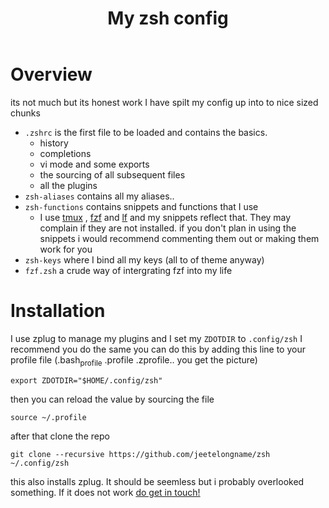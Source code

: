 #+TITLE: My zsh config

* Overview
its not much but its honest work
I have spilt my config up into to nice sized chunks
+ ~.zshrc~ is the first file to be loaded and contains the basics.
  - history
  - completions
  - vi mode and some exports
  - the sourcing of all subsequent files
  - all the plugins
+ ~zsh-aliases~ contains all my aliases..
+ ~zsh-functions~ contains snippets and functions that I use
  - I use [[https://github.com/tmux/tmux][tmux]] , [[https://github.com/junegunn/fzf][fzf]]  and [[https://github.com/gokcehan/lf][lf]]  and my snippets reflect that. They may complain if
    they are not installed. if you don't plan in using the snippets i would
    recommend commenting them out or making them work for you
+ ~zsh-keys~ where I bind all my keys (all to of theme anyway)
+ ~fzf.zsh~ a crude way of intergrating fzf into my life



* Installation
I use zplug to manage my plugins and I set my ~ZDOTDIR~ to =.config/zsh=
I recommend you do the same
you can do this by adding this line to your profile file (.bash_profile .profile
.zprofile.. you get the picture)
#+BEGIN_SRC shell
export ZDOTDIR="$HOME/.config/zsh"
#+END_SRC

then you can reload the value by sourcing the file
#+BEGIN_SRC shell
source ~/.profile
#+END_SRC

after that clone the repo
#+BEGIN_SRC shell
git clone --recursive https://github.com/jeetelongname/zsh  ~/.config/zsh
#+END_SRC
this also installs zplug. It should be seemless but i probably overlooked
something. If it does not work [[mailto:jeetelongname@gmail.com][do get in touch!]]
